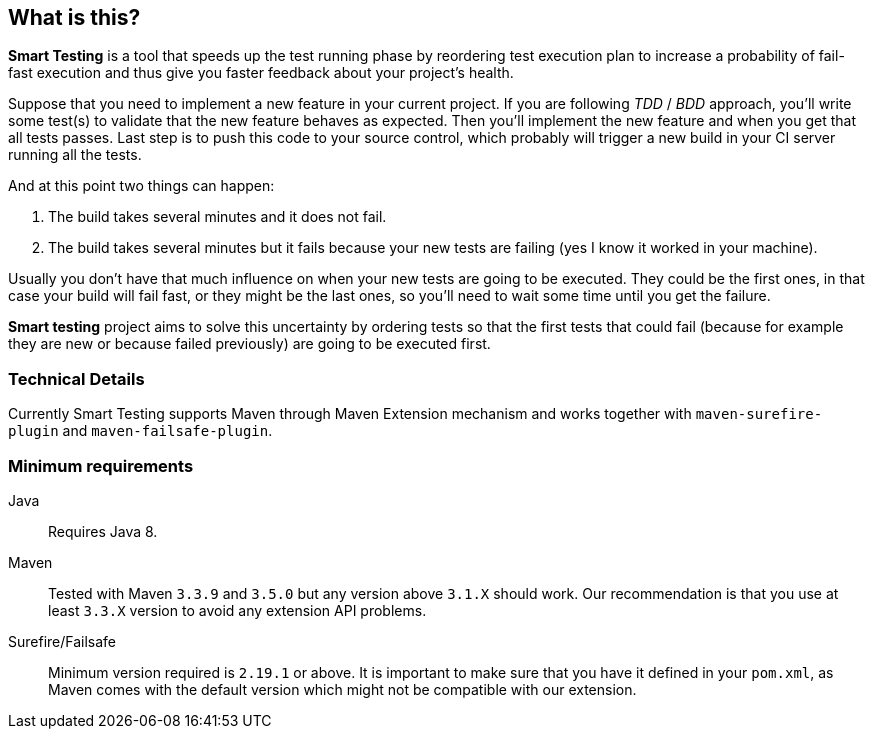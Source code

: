 == What is this?

*Smart Testing* is a tool that speeds up the test running phase by reordering test execution plan to increase a probability of
fail-fast execution and thus give you faster feedback about your project's health.

Suppose that you need to implement a new feature in your current project.
If you are following _TDD_ / _BDD_ approach, you'll write some test(s) to validate that the new feature behaves as expected.
Then you'll implement the new feature and when you get that all tests passes. Last step is to push this code to your source
control, which probably will trigger a new build in your CI server running all the tests.

And at this point two things can happen:

. The build takes several minutes and it does not fail.
. The build takes several minutes but it fails because your new tests are failing (yes I know it worked in your machine).

Usually you don't have that much influence on when your new tests are going to be executed.
They could be the first ones, in that case your build will fail fast, or they might be the last ones, so you'll need to
wait some time until you get the failure.

*Smart testing* project aims to solve this uncertainty by ordering tests so that the first tests that could fail (because for example they
are new or because failed previously) are going to be executed first.


=== Technical Details

Currently Smart Testing supports Maven through Maven Extension mechanism and works together with `maven-surefire-plugin`
and `maven-failsafe-plugin`.

=== Minimum requirements

Java:: Requires Java 8.

Maven:: Tested with Maven `3.3.9` and `3.5.0` but any version above `3.1.X` should work. Our recommendation is that you
use at least `3.3.X` version to avoid any extension API problems.

Surefire/Failsafe:: Minimum version required is `2.19.1` or above. It is important to make sure that you have it defined
in your `pom.xml`, as Maven comes with the default version which might not be compatible with our extension.
